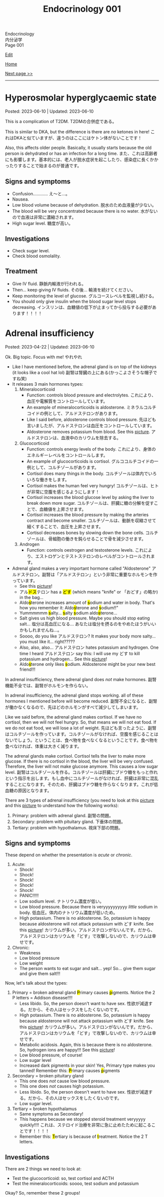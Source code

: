 #+TITLE: Endocrinology 001

#+BEGIN_EXPORT html
<div class="engt">Endocrinology</div>
<div class="japt">内分泌学</div>
<div class="engt">Page 001</div>
#+END_EXPORT

[[https://github.com/ahisu6/ahisu6.github.io/edit/main/src/e/001.org][Edit]]

[[file:./index.org][Home]]

[[file:./002.org][Next page >>]]

-----

#+TOC: headlines 2

* Hyperosmolar hyperglycaemic state
:PROPERTIES:
:CUSTOM_ID: orgcd73fc0
:END:

Posted: 2023-06-10 | Updated: 2023-06-10

This is a complication of T2DM. @@html:<span class="ja">T2DMの合併症である。</span>@@

This is similar to DKA, but the difference is there are /no/ ketones in here! @@html:<span class="ja">これはDKAと似ていますが、違うのはここにはケトン体がないことです！</span>@@

Also, this affects older people. Basically, it usually starts because the old person is dehydrated or has an infection for a long time. @@html:<span class="ja">また、これは高齢者にも影響します。基本的には、老人が脱水症状を起こしたり、感染症に長くかかったりすることで始まるのが普通です。</span>@@

** Signs and symptoms
:PROPERTIES:
:CUSTOM_ID: org2bf6732
:END:

- Confusion............ え～と...。
- Nausea.
- Low blood volume because of dehydration. @@html:<span class="ja">脱水のため血液量が少ない。</span>@@
- The blood will be very concentrated because there is no water. @@html:<span class="ja">水がないので血液は非常に濃縮されます。</span>@@
- High sugar level. @@html:<span class="ja">糖度が高い。</span>@@

** Investigations
:PROPERTIES:
:CUSTOM_ID: orgf81f67e
:END:

- Check sugar level.
- Check blood osmolality.

** Treatment
:PROPERTIES:
:CUSTOM_ID: org4d31c85
:END:

- Give IV fluid. @@html:<span class="ja">静脈内輸液が行われる。</span>@@
- Then... keep giving IV fluids. @@html:<span class="ja">その後... 輸液を続けてください。</span>@@
- Keep monitoring the level of glucose. @@html:<span class="ja">グルコースレベルを監視し続ける。</span>@@
- You should only give insulin when the blood sugar level stops decreasing. @@html:<span class="ja">インスリンは、血糖値の低下が止まってから投与する必要があります！！！！</span>@@

* Adrenal insufficiency
:PROPERTIES:
:CUSTOM_ID: org63d3f05
:END:

Posted: 2023-04-22 | Updated: 2023-06-10

Ok. Big topic. Focus with me! @@html:<span class="ja">やれやれ</span>@@

- Like I have mentioned before, the adrenal gland is on top of the kidneys (it looks like a cool hat lol) @@html:<span class="ja">副腎は腎臓の上にある(かっこよさそうな帽子ですね笑)</span>@@
- It releases 3 main hormones types:
  1. Mineralocorticoid
     - Function: controls blood pressure and electrolytes. @@html:<span class="ja">これにより、血圧や電解質をコントロールしています。</span>@@
     - An example of mineralocorticoids is aldosterone. @@html:<span class="ja">ミネラルコルチコイドの例として、アルドステロンがあります。</span>@@
     - Like I said before, aldosterone controls blood pressure. @@html:<span class="ja">先ほども言いましたが、アルドステロンは血圧をコントロールしています。</span>@@
     - Aldosterone removes potassium from blood. See this [[https://drive.google.com/uc?export=view&id=1-Rama01t-sacjzKy4tNeUmKelkW7-_Pm][picture]]. @@html:<span class="ja">アルドステロンは、血液中のカリウムを除去する。</span>@@
  2. Glucocorticoid
     - Function: controls energy levels of the body. @@html:<span class="ja">これにより、身体のエネルギーレベルをコントロールします。</span>@@
     - An example of glucocorticoids is cortisol. @@html:<span class="ja">グルココルチコイドの一例として、コルチゾールがあります。</span>@@
     - Cortisol does many things in the body. @@html:<span class="ja">コルチゾールは体内でいろいろな働きをします。</span>@@
     - Cortisol makes the human feel very hungry! @@html:<span class="ja">コルチゾールは、ヒトが非常に空腹を感じるようにします！</span>@@
     - Cortisol increases the blood glucose level by asking the liver to break down more sugar. @@html:<span class="ja">コルチゾールは、肝臓に糖の分解を促すことで、血糖値を上昇させます。</span>@@
     - Cortisol increases the blood pressure by making the arteries contract and become smaller. @@html:<span class="ja">コルチゾールは、動脈を収縮させて細くすることで、血圧を上昇させます。</span>@@
     - Cortisol decreases bones by slowing down the bone cells. @@html:<span class="ja">コルチゾールは、骨細胞の働きを鈍らせることで骨を減少させます。</span>@@
  3. Androgen
     - Function: controls oestrogen and testosterone levels. @@html:<span class="ja">これにより、エストロゲンとテストステロンのレベルがコントロールされます。</span>@@
- Adrenal gland makes a very important hormone called "Aldosterone" @@html:<span class="ja">アルドステロン。副腎は「アルドステロン」という非常に重要なホルモンを作っています。</span>@@
  - See this [[https://drive.google.com/uc?export=view&id=1-Rama01t-sacjzKy4tNeUmKelkW7-_Pm][picture]]!
  - @@html:<span class="ja">アル<mark>ドス</mark>テロン</span> has a <mark>どす</mark> (which means "knife" or <span class="ja">「おどす」の略か</span>) in the bag...@@
  - @@html:Aldo<mark>s</mark>terone increases amount of <mark>s</mark>odium and water in body. That's how you remember it: Aldo<mark>s</mark>terone and <mark>s</mark>odium!!"@@
  - @@html:Yummmmmm <mark>s</mark>alty... <mark>s</mark>alty <mark>s</mark>odium aldo<mark>s</mark>terone...@@
  - Salt gives us high blood pressure. Maybe you should stop eating salt... @@html:<span class="ja">塩分は高血圧になる... あなたは塩分を摂るのをやめたほうがいいかもしれませんね...。</span>@@
  - Soooo, do you like @@html:<span class="ja">アルドステロン</span>@@? It makes your body more salty... you must like it... right?????
  - @@html:Also, also, also... <span class="ja">アルドステロン</span> hates potassium and hydrogen. One time I heard <span class="ja">アルドステロン</span> say this: I will use my どす to kill potassium and hydrogen...@@ See this [[https://drive.google.com/uc?export=view&id=1-Rama01t-sacjzKy4tNeUmKelkW7-_Pm][picture]]!
  - @@html:Aldo<mark>s</mark>terone only likes <mark>s</mark>odium. Aldosterone might be your new best friend!!!@@

In adrenal insufficiency, there adrenal gland does /not/ make hormones. @@html:<span class="ja">副腎機能不全では、副腎がホルモンを作らない。</span>@@

In adrenal insufficiency, the adrenal gland stops working. all of these hormones I mentioned before will become reduced. @@html:<span class="ja">副腎不全になると、副腎が働かなくなるので、先ほどのホルモンがすべて減少してしまいます。</span>@@

Like we said before, the adrenal gland makes cortisol. If we have no cortisol, then we will not feel hungry. So, that means we will not eat food. If we do not eat food, we will lose a lot of weight. @@html:<span class="ja">先ほども言ったように、副腎はコルチゾールを作っています。コルチゾールがなければ、空腹を感じることはないでしょう。ということは、食べ物を食べなくなるということです。食べ物を食べなければ、体重は大きく減ります。</span>@@

The adrenal glands make cortisol. Cortisol tells the liver to make more glucose. If there is no cortisol in the blood, the liver will be very confused. Therefore, the liver will not make glucose anymore. This causes a low sugar level. @@html:<span class="ja">副腎はコルチゾールを作る。コルチゾールは肝臓にブドウ糖をもっと作れという指示を出します。もし血中にコルチゾールがなければ、肝臓は非常に混乱することになります。そのため、肝臓はブドウ糖を作らなくなります。これが低血糖の原因となります。</span>@@

There are 3 types of adrenal insufficiency (you need to look at this [[https://drive.google.com/uc?export=view&id=1QBgWGLVij0aL_zWGh_IxPAXq6hwa1mg3][picture]] and this [[https://drive.google.com/uc?export=view&id=1pUbOX2ZN2idbRMcs3PthgePo2Hv2nBZO][picture]] to understand how the following works):
1. Primary: problem with adrenal gland. @@html:<span class="ja">副腎の問題。</span>@@
2. Secondary: problem with pituitary gland. @@html:<span class="ja">下垂体の問題。</span>@@
3. Tertiary: problem with hypothalamus. @@html:<span class="ja">視床下部の問題。</span>@@

** Signs and symptoms
:PROPERTIES:
:CUSTOM_ID: org358f61e
:END:

These depend on whether the presentation is /acute/ or /chronic/.

1. Acute:
  - Shock!
  - Shock!
  - Shock!
  - Shock!
  - Shock!
  - PANIC!!!!!
  - Low sodium level. @@html:<span class="ja">ナトリウム濃度が低い。</span>@@
  - Low blood pressure. Because there is veryyyyyyyyyy /little/ sodium in body. @@html:<span class="ja">低血圧。体内のナトリウム濃度が低いため。</span>@@
  - High potassium. There is no aldosterone. So, potassium is happy because aldosterone will not attack potassium with どす knife. See this [[https://drive.google.com/uc?export=view&id=1-Rama01t-sacjzKy4tNeUmKelkW7-_Pm][picture]]! @@html:<span class="ja">カリウムが多い。アルドステロンがないんです。だから、アルドステロンはカリウムを「どす」で攻撃しないので、カリウムは幸せです。</span>@@

2. Chronic:
  - Weakness
  - Low blood pressure
  - Low weight
  - The person wants to eat sugar and salt... yep! So... give them sugar and give them salt!!!

Now, let's talk about the types:
1. Primary = broken adrenal gland @@html:<mark>P</mark>rimary causes <mark>p</mark>igments. Notice the 2 P letters@@ = Addison disease!!!!
  - Less libido. So, the person doesn't want to have sex. @@html:<span class="ja">性欲が減退する。だから、その人はセックスをしたくないのです。</span>@@
  - High potassium. There is no aldosterone. So, potassium is happy because aldosterone will not attack potassium with どす knife. See this [[https://drive.google.com/uc?export=view&id=1-Rama01t-sacjzKy4tNeUmKelkW7-_Pm][picture]]! @@html:<span class="ja">カリウムが多い。アルドステロンがないんです。だから、アルドステロンはカリウムを「どす」で攻撃しないので、カリウムは幸せです。</span>@@
  - Metabolic acidosis. Again, this is because there is no aldosterone. So, hydrogen ions are happy!!! See this [[https://drive.google.com/uc?export=view&id=1-Rama01t-sacjzKy4tNeUmKelkW7-_Pm][picture]]!
  - Low blood pressure, of course!
  - Low sugar level
  - Increased dark pigments in your skin! Yes, Primary type makes you tanned! Remember this: @@html:<mark>P</mark>rimary causes <mark>p</mark>igments@@

2. Secondary = broken pituitary gland
  - This one does /not/ cause low blood pressure.
  - This one does /not/ causes high potassium.
  - Less libido. So, the person doesn't want to have sex. @@html:<span class="ja">性欲が減退する。だから、その人はセックスをしたくないのです。</span>@@
  - Low sugar level.

3. Tertiary = broken hypothalamus
  - Same symptoms as Secondary!
  - This happens because we stopped steroid treatment veryyyyy quickly!!!! @@html:<span class="ja">これは、ステロイド治療を非常に急に止めたために起こることです！！！！</span>@@
  - @@html:Remember this: <mark>T</mark>ertiary is because of <mark>t</mark>reatment. Notice the 2 T letters.@@

** Investigations
:PROPERTIES:
:CUSTOM_ID: orgdd7b267
:END:

There are 2 things we need to look at:
- Test the glucocorticoid: so, test cortisol and ACTH
- Test the mineralocorticoids: soooo, test sodium and potassium

Okay? So, remember these 2 groups!

Testing glucocorticoids:
1. First, do ACTH stimulation test.
2. Then, measure the cortisol level in the blood.
3. Wait 30 minutes.
4. Measure the cortisol level again!
5. Interpret cortisol levels. See this [[https://drive.google.com/uc?export=view&id=1TGoigD9eW74rKwjRyMZaX8-FafbCrIfO][picture]].

Look at this table and learn it. I read many books and I summarised the information for you in a nice table! @@html:<span class="ja">この表を見て、学んでください。私はたくさんの本を読み、あなたのために情報を素敵な表でまとめました！</span>@@

| Lab stuff         | Primary | Secondary/tertiary                               |
|-------------------+---------+--------------------------------------------------|
| Aldosterone level | low     | オーケー (because adrenal gland is OK)           |
| Cortisol level    | low     | low (because pituitary gland is NOT making ACTH) |
| ACTH              | HIGH    | low (because pituitary gland is NOT making ACTH) |
| Sodium            | low     | オーケー (but... sometimes low...)               |
| Potassium         | HIGH    | オーケー                                         |

** Treatment
:PROPERTIES:
:CUSTOM_ID: org6df6b06
:END:

- See this [[https://drive.google.com/uc?export=view&id=1q55yq3nh-52-ON1PMnSfHZzVRDOzi1MW][picture]]!
- @@html:Give oral <mark>hydro</mark>cortisone to replace the low cortisol!!!! Hydro... <mark>hydro</mark> means water!!! Imagine the cool kidney surfing on the beach waves!!!!!!!! <span class="ja">ハイドロ... ハイドロとは水のことです！！！！ビーチの波でサーフィンをするクールなキドニーを想像してみてください！！！！！！！！</span>@@
  - If patient is already on hydrocortisone, then tell them that they should double the dose when they feel sick!
- @@html:Give oral <mark>flu</mark>drocortisone to replace minerals (sodium)! Oh no!! The kidney now has the flu because of the cold water :( <span class="ja">いやぁ～、今の腎臓は冷たい水のせいでインフルエンザになってしまいました。</span>@@
- Give dehydroepiandrosterone (DHEA) (wow such a @@html:<span class="ja">大</span>@@ name....) to replace androgens.

- @@html:If the patient has acute adrenal cri<mark>s</mark>i<mark>s</mark>, then................ EMERGENCY!!! PANIC!!!!!!!!! After you PANIC, do this stuff@@:
  - @@html:<mark>S</mark>teroid: give IM hydrocortisone!!! QUICK!!!!!!!!!!!!!!!! 100 mg!! Remember my favourite kanji: <span class="ja">百！！！</span>@@
  - @@html:<mark>S</mark>aline: give fluids!!!@@
  - @@html:<mark>S</mark>ugar: give 10% glucose!@@

** Questions
:PROPERTIES:
:CUSTOM_ID: org4dd0b64
:END:

Sorry, I was suuuuper busy. I will make questions soon, don't worry!!!

* Cushing syndrome
:PROPERTIES:
:CUSTOM_ID: org90ea4ab
:END:

Posted: 2023-04-13 | Updated: 2023-04-13

- Adrenal gland is on top of the kidneys (it looks like a cool hat lol) @@html:<span class="ja">副腎は腎臓の上にある(かっこよさそうな帽子ですね笑)</span>@@
- It releases 3 main hormones types:
  1. Mineralocorticoid
     - Function: controls blood pressure and electrolytes. @@html:<span class="ja">これにより、血圧や電解質をコントロールしています。</span>@@
  2. Glucocorticoid
     - Function: controls energy levels of the body. @@html:<span class="ja">これにより、身体のエネルギーレベルをコントロールします。</span>@@
  3. Androgen
     - Function: controls oestrogen and testosterone levels. @@html:<span class="ja">これにより、エストロゲンとテストステロンのレベルがコントロールされます。</span>@@

See this [[https://drive.google.com/uc?export=view&id=1QBgWGLVij0aL_zWGh_IxPAXq6hwa1mg3][picture]] and this [[https://drive.google.com/uc?export=view&id=1pUbOX2ZN2idbRMcs3PthgePo2Hv2nBZO][picture]], and then read the text:
1. Hypothalamus releases corticotrophic releasing hormone (CRH). @@html:<span class="ja">視床下部から副腎皮質刺激放出ホルモンが分泌される。</span>@@
2. Pituitary gland then releases adrenocorticotropic hormone (ACTH). @@html:<span class="ja">すると、下垂体から副腎皮質刺激ホルモン(ACTH)が分泌されます。</span>@@
3. This makes the cool adrenal gland (the orange hat) release cortisol. @@html:<span class="ja"><mark>コル</mark>チゾール</span>@@... this sounds @@html:<span class="ja"><mark>クール</mark>ね</span>@@. The kidney looks cool, huh? It is doing some skiing :). @@html:<span class="ja">そうすると、副腎(オレンジ色の帽子の部分)というすごいところから、コルチゾールが分泌されます。腎臓がかっこよく見えるでしょ？スキーをやっているようです :)。</span>@@
4. When there is too much cortisol, the adrenal gland will start telling the hypothalamus and the pituitary gland to stop making hormones. See this [[https://drive.google.com/uc?export=view&id=1pUbOX2ZN2idbRMcs3PthgePo2Hv2nBZO][picture]]. @@html:<span class="ja">コルチゾールが多すぎると、副腎は視床下部や下垂体にホルモンを作るのをやめるように指示を出すようになります。</span>@@

In Cushing syndrome, there is tooooooo much cortisol. Wayyyyyy toooooooo much. @@html:<span class="ja">クッシング症候群では、コルチゾールが多すぎるのです。非常に多すぎる。</span>@@

There are many causes:
- Causes from OUTSIDE body:
  - When you take a lot of steroid drugs, this can affect the balance of cortisol in your body. @@html:<span class="ja">ステロイド剤を多く服用すると、体内のコルチゾールのバランスに影響を与えることがあります。</span>@@
- Causes from INSIDE body:
  - Pituitary cancer: this will cause the pituitary gland to keep making ACTH, and that will keep telling the adrenal gland: "MAKE MORE CORTISOL!" @@html:<span class="ja">下垂体がん: 下垂体がACTHを作り続けるようになります。したがって、それが副腎に伝え続けることになる: 「コルチゾールをもっと作れ！」。</span>@@
  - Small cell lung cancer: this type of cancer makes hormones that look like ACTH. These hormones will tell the adrenal gland to make more cortisol. @@html:<span class="ja">小細胞肺がん: このタイプのがんは、ACTHのようなホルモンを作ります。これらのホルモンは、副腎にコルチゾールをもっと作るように指示します。</span>@@
  - Adrenal gland cancer: if there is cancer in the adrenal gland, then it will keep making cortisol. See this [[https://drive.google.com/uc?export=view&id=1aHTL0Q8vaxI0sxAXLs2AnSdcjjIZqoIc][picture]]. @@html:<span class="ja">副腎がん: 副腎にがんがあると、コルチゾールを作り続けることになります。</span>@@

** Signs and symptoms
:PROPERTIES:
:CUSTOM_ID: org8b1cf79
:END:

Have a look at this [[https://drive.google.com/uc?export=view&id=1RfFGrlfDExL4af0h2B8XxeQOEyQTzD7f][picture]]!

** Investigations
:PROPERTIES:
:CUSTOM_ID: orgb811316
:END:

- Go to PassMedicine, and search for Cushing Syndrome. There are nice stuff there!
- First, we do a 24-hour urine cortisol test. This is to check if the patient has high cortisol. @@html:<span class="ja">まず、24時間尿コルチゾールテストを行います。これは、患者さんのコルチゾールが高いかどうかをチェックするためです。</span>@@
- We can also do something called "dexamethasone suppression test". In this test, we give the person dexamethasone. Dexamethasone causes ACTH levels to drop!! Remember this, it is /very/ important. @@html:<span class="ja">また、「デキサメタゾン抑制試験」と呼ばれるものも行うことができます。このテストでは、デキサメタゾンを投与します。デキサメタゾンはACTHのレベルを低下させるのです これは非常に重要なことなので、覚えておいてください。</span>@@
- Now, look at these charts @@html:<span class="ja">さて、これらのチャートをご覧ください</span>@@:
  - Remember, dexamethasone REDUCES ACTH level! @@html:<span class="ja">デキサメタゾンはACTHレベルを低下させることを忘れないでください！</span>@@
  - I made 2 Japanese charts for you. @@html:<span class="ja">2日本語のチャートを2枚作りました。</span>@@
  - [[https://drive.google.com/uc?export=view&id=1UGizX_hABHq3FnJFzREH4TuLfbnA560i][Japanese chart 1]].
  - [[https://drive.google.com/uc?export=view&id=1YFnB8H_roqUwmZS4Ldrdb6JaMKEpVyND][Japanese chart 2]].

Here are the charts in English @@html:<span class="ja">以下、英語表記のチャートです</span>@@:
- [[https://drive.google.com/uc?export=view&id=1PtHw4Kdw_jRVMTp7e_BZd4jQlNrcMVX7][English chart 1]].
- [[https://drive.google.com/uc?export=view&id=1qsYNhA3l0VPqUcuB6ziK9sFa0oCdnVGf][English chart 2]].

** Treatment
:PROPERTIES:
:CUSTOM_ID: orgb907702
:END:

Treat the cause:
- Surgery to remove the tumour.

* Diabetes insipidus
:PROPERTIES:
:CUSTOM_ID: orgb916ee6
:END:

Posted: 2023-02-28 | Updated: 2023-02-28

Before we learn about this, you need to understand that antidiuretic hormone (ADH) /stops/ you from urinating!! @@html:<span class="ja">このことを学ぶ前に、抗利尿ホルモンが尿を止めるということを理解する必要があります！！</span>@@

In chemistry, there is something called "osmolality". This means "how much stuff is dissolved in a liquid". I like to think of this as "concentration". If you add more salt to water, then the water will be more concentrated (therefore it will have /higher/ osmolality)... @@html:<span class="ja">化学の世界には「osmolality」というものがあります。これは「液体にどれだけの物質が溶けているか」という意味です。私は、これを「濃縮」と考えたいのです。水に塩を多く入れると、水の濃度が濃くなる(そのため、「osmolality」が高くなります)。</span>@@

There are 2 types of diabetes insipidus @@html:<span class="ja">Diabetes insipidusには2つのタイプがあります</span>@@:
- Central: this means that there is an issue with the brain (the brain is not producing antidiuretic hormone). @@html:<span class="ja">これは、脳に問題があることを意味します(脳から抗利尿ホルモンが分泌されない)。</span>@@
- Nephrogenic: this means that there is an issue with the kidneys (the kidneys are not responding to antidiuretic hormone). @@html:<span class="ja">これは、腎臓に問題があることを意味します(腎臓が抗利尿ホルモンに反応しない)。</span>@@

** Signs and symptoms
:PROPERTIES:
:CUSTOM_ID: orgc372476
:END:

- Polyuria: urinating a lot!
- Pollydipsia: you will be thirsty all the time!!!

** Investigations
:PROPERTIES:
:CUSTOM_ID: orgb269b3d
:END:

- High blood osmolality
  1. Because your brain is not producing ADH, you will keep urinating. @@html:<span class="ja">脳からADHが分泌されないので、尿が出続けることになります。</span>@@
  2. All this urination will reduce your blood volume. @@html:<span class="ja">この排尿により、血液量は減少します。</span>@@
  3. If you reduce your blood volume, that means your blood will be /more/ concentrated. @@html:<span class="ja">血液量を減らせば、それだけ血液が濃縮されるということです。</span>@@
  4. Therefore, you will have higher blood osmolality (because your blood is /more/ concentrated). @@html:<span class="ja">そのため、血液の「osmolality」が高くなります(血液が濃縮されるため)。</span>@@
- Low urine osmolality
  1. Because you are urinating a lot of water, your urine will become diluted. @@html:<span class="ja">水分を多く排出しているため、尿が薄くなってしまいます。</span>@@
  2. So, your urine will have a /low/ osmolality. @@html:<span class="ja">だから、尿の「osmolality」が低くなります。</span>@@

** Treatment
:PROPERTIES:
:CUSTOM_ID: org92be224
:END:

This depends on the type.

- Central diabetes insipidus:
  - Because your brain is /not/ producing ADH, you need to give your body some drugs that contain ADH. @@html:<span class="ja">脳からADHが分泌されないので、ADHを含む薬を体に投与する必要があります。</span>@@
  - So, we give something called "desmopressin" ([[file:../cp/001.org::#desmopressin][see the story of desmopressin]]) (which is the same as ADH)!!!! @@html:<span class="ja">そこで、「デスモプレシン」というものを投与します(ADHと同じものです)！！！！</span>@@
  - The Sumo fighters sometimes pass a lot of urine... so, they need to keep taking desmopressin to stop that! @@html:<span class="ja"><mark>相撲</mark>取りは尿量が多いことがあるので。。。それを止めるためにデ<mark>スモ</mark>プレシンを飲み続けなければならないのです！</span>@@
- Nephrogenic diabetes insipidus:
  - Thiazide diuretics: these drugs allow the kidneys to absorb more salt and water! @@html:<span class="ja">これらの薬は、腎臓がより多くの塩分と水分を吸収することを可能にします。</span>@@

* Parathyroid diseases
:PROPERTIES:
:CUSTOM_ID: org4f0d408
:END:

Posted: 2023-02-02 | Updated: 2023-02-05

- You have 4 parathyroid glands. @@html:<span class="ja">副甲状腺は4つあるんですね。</span>@@
- Parathyroid glands have a lot of cells. These cells are called chief cells. @@html:<span class="ja">副甲状腺にはたくさんの細胞があります。これらの細胞は「chief cells」と呼ばれています。</span>@@
- Chief cells secrete parathyroid hormones! @@html:<span class="ja">「Chief cells」が副甲状腺ホルモンを分泌！</span>@@
- Parathyroid hormone increases the osteoclast activity. @@html:<span class="ja">副甲状腺ホルモンは破骨細胞の活性を高める。</span>@@
- Osteoclasts break bones. @@html:<span class="ja">破骨細胞は骨を壊す。</span>@@
- When bone is broken, calcium is released into the blood! @@html:<span class="ja">骨が折れると、カルシウムが血液中に放出されるのです！</span>@@
- When there is too much calcium in the body, the calcium will tell the parathyroid glands to /stop/ making hormones. This is called negative feedback! @@html:<span class="ja">体内のカルシウムが過剰になると、カルシウムは副甲状腺にホルモンを作るのを止めるように指示します。これをネガティブフィードバックといいます！</span>@@
- Phosphate /sticks/ to calcium in the blood! Make sure you remember this, it will become important later!! @@html:<span class="ja">リン酸塩は血液中のカルシウムとくっつく！これは必ず覚えておいてください後で重要になりますよ！！</span>@@

** Hyperparathyroidism
:PROPERTIES:
:CUSTOM_ID: org42ae0d6
:END:

HYPERparathyroidism is when there is /too much/ parathyroid hormone. @@html:<span class="ja">副甲状腺機能亢進症とは、副甲状腺ホルモンが過剰に分泌されている状態のことです。</span>@@

There are two types:
- Primary: this is due to reasons inside the parathyroid gland. So, in this case, the parathyroid gland is sad :(. @@html:<span class="ja">というのは、副甲状腺の中の理由によるものです。つまりこの場合副甲状腺は悲しいのです :(。</span>@@
- Secondary: this is due to reasons outside parathyroid gland. So, in this case, the parathyroid gland is happy. @@html:<span class="ja">というのは、副甲状腺以外の理由によるものです。ですから、この場合、副甲状腺は幸せなのです。</span>@@

*** Primary hyperparathyroidism
:PROPERTIES:
:CUSTOM_ID: org2af4011
:END:

- This is usually caused by parathyroid adenoma.

**** Signs and symptoms
:PROPERTIES:
:CUSTOM_ID: orgaa9aa3f
:END:

- Clinical:
  - Vague symptoms like fatigue. @@html:<span class="ja">疲労感などの漠然とした症状。</span>@@
  - Bone pain: this is because the bones are being broken by osteoclasts. @@html:<span class="ja">というのは、破骨細胞によって骨が壊されているからです。</span>@@
  - Kidney stones: all of that extra calcium is going through the kidneys! @@html:<span class="ja">これは、余分なカルシウムがすべて腎臓を経由してしまうからなのです！</span>@@
- Imaging:
  - Calcium in the joints cartilage (chondrocalcinosis). This usually happens in the knee. See [[https://drive.google.com/uc?export=view&id=1sD7uhmLiEW70Tw_sxJ9zVcwHo-m4vrvw][this]] (I got this picture from this [[https://radiopaedia.org/cases/chondrocalcinosis-of-the-knee-2][website]]). @@html:<span class="ja">関節軟骨のカルシウム(軟骨石灰化症)。</span>@@
  - pepper-pot appearance on x-ray. See [[https://drive.google.com/uc?export=view&id=17j1odAV-Fu5L3LPEdrLBR9Slz9yOOV_g][this]].
  - osteoporosis on DXA scan

**** Investigations of primary hyperparathyroidism
:PROPERTIES:
:CUSTOM_ID: org7136f49
:END:

- Parathyroid hormone levels: these will be /high/. @@html:<span class="ja">これらは高くなります。</span>@@
- Serum calcium levels: these will be /high/. @@html:<span class="ja">これらは高くなります。</span>@@
- Phosphate will be low. This is because phosphate sticks to calcium. @@html:<span class="ja">リン酸濃度は低くなる。これはリン酸塩がカルシウムとくっつくからだ。</span>@@
- Parathyroid scanning: this is done if you think the patient has parathyroid adenoma. @@html:<span class="ja">副甲状腺腺腫と思われる場合に行います。</span>@@

**** Treatment of primary hyperparathyroidism
:PROPERTIES:
:CUSTOM_ID: orgb43b25b
:END:

- Surgery: you need to remove the adenoma!!! @@html:<span class="ja">腺腫を切除する必要がある！！！</span>@@
  - Only do surgery in patients who have the following features @@html:<span class="ja">以下の特徴を持つ患者さんにのみ、手術を行う</span>@@:
    - Age: the patient must be under 50 years old! @@html:<span class="ja">患者は50歳未満でなければならない！</span>@@
    - Signs and symptoms: organ damage (for example, they have kidney issues because of high calcium). @@html:<span class="ja">臓器障害(例えば、高カルシウムのために腎臓に問題があるなど)。</span>@@
- If you cannot do surgery on patient @@html:<span class="ja">手術ができないのであれば、こうする必要があります</span>@@:
  - Tell them to drink lots of water (so that they don't get kidney stones)! @@html:<span class="ja">水をたくさん飲むように言う(腎臓結石にならないように)！</span>@@
  - Also, monitor their renal functions and calcium levels! @@html:<span class="ja">また、腎臓の機能やカルシウムの値も観察してください！</span>@@

*** Secondary hyperparathyroidism
:PROPERTIES:
:CUSTOM_ID: orgc53ad6c
:END:

- This is usually caused by chronic kidney failure. @@html:<span class="ja">これは、通常、慢性腎不全によって引き起こされます。</span>@@
- When kidney fails, phosphate does not leave the body. @@html:<span class="ja">腎臓が機能しなくなると、リン酸塩が体外に出なくなる。</span>@@
- Now, there will be too much phosphate in blood. @@html:<span class="ja">今、血液中のリン酸塩が過剰になる。</span>@@
- This phosphate will stick to all of the calcium. This causes calcium levels to be low. @@html:<span class="ja">このリン酸塩はカルシウムの全てに付着します。そのため、カルシウムの値が低くなってしまうのです。</span>@@
- Parathyroid glands will panic! They will panic because there is little calcium in blood!! @@html:<span class="ja">副甲状腺がパニックになる！血液中のカルシウムが少ないのでパニックになるのです！！</span>@@
- So, parathyroid glands will make more hormones. @@html:<span class="ja">だから、副甲状腺はホルモンを多く作るようになる。</span>@@
- Like we said before, these hormones will break the bones to increase the level of calcium! @@html:<span class="ja">先ほども言ったように、このホルモンは骨を壊してカルシウムの量を増やしてくれるのです！</span>@@

**** Investigations of secondary hyperparathyroidism
:PROPERTIES:
:CUSTOM_ID: org7f66a18
:END:

- Serum phosphate levels: these will be /high/. It is high because the kidney is not removing it. @@html:<span class="ja">これらは高くなります。腎臓で除去しきれないから高いのです。</span>@@
- Parathyroid hormone levels: these will be /high/. @@html:<span class="ja">これらは高くなります。</span>@@
- Serum calcium levels: these will be /low/. It is low because phosphate is binding to it. @@html:<span class="ja">これは低いでしょう。リン酸塩が結合しているため低くなっています。</span>@@

*** Complications of hyperparathyroidism
:PROPERTIES:
:CUSTOM_ID: orgb131996
:END:

Sometimes the patient might have /really/ high calcium. This is /very/ dangerous. @@html:<span class="ja">時には、患者さんのカルシウムがとても高くなることがあります。これは非常に危険です。</span>@@

You need to treat it /now/. Do not /wait/! @@html:<span class="ja">今すぐ治療する必要があります。待てない！</span>@@

To treat it, do this:
- Give /4 litre/ of fluid per day: this will remove the extra calcium through the urine. @@html:<span class="ja">というのは、余分なカルシウムを尿で排出してしまうからです。</span>@@
- Give IV bisphosphonates: this will prevent bone from breaking. @@html:<span class="ja">これは、骨が折れるのを防ぐためです。</span>@@

** Hypoparathyroidism
:PROPERTIES:
:CUSTOM_ID: org4334e2b
:END:

This is when there is /low/ level of parathyroid hormone. @@html:<span class="ja">これは、副甲状腺ホルモンの値が低い場合です。</span>@@

It is caused by things like:
- Surgical damage: sometimes surgeons can damage a part of the parathyroid gland. This causes the gland to stop working! @@html:<span class="ja">副甲状腺は、外科医が一部を損傷することがあります。これにより、副甲状腺は機能しなくなります！</span>@@
- DiGeorge syndrome: this is a congenital issue. The baby is born without thymus and without parathyroid glands! So, if the patient does not have parathyroid glands, then they cannot produce parathyroid hormone! @@html:<span class="ja">これは先天性の問題です。赤ちゃんは、胸腺がなく、副甲状腺もない状態で生まれてきますですから、副甲状腺がなければ、副甲状腺ホルモンを分泌することができないのです！</span>@@

*** Signs and symptoms of hypoparathyroidism
:PROPERTIES:
:CUSTOM_ID: orgb6eebc7
:END:

- Clinical
  - Muscle spasm and tingly sensation: this is because of the low calcium level! @@html:<span class="ja">筋肉の痙攣やヒリヒリ感：これはカルシウムが少ないから！</span>@@

*** Investigations of hypoparathyroidism
:PROPERTIES:
:CUSTOM_ID: org99bb60e
:END:

- Parathyroid hormone levels: these will /low/. @@html:<span class="ja">これは低いでしょう。</span>@@
- Serum calcium levels: these will /low/. @@html:<span class="ja">これは低いでしょう。</span>@@

*** Treatment of hypoparathyroidism
:PROPERTIES:
:CUSTOM_ID: org8d5c44a
:END:

- Oral calcium and vitamin D: as we said, these patients have /low/ calcium. So, we need to give them things which will increase the calcium level! @@html:<span class="ja">この患者さんたちはカルシウムが少ない。ですから、カルシウムを増やすようなものを与える必要があるのです！</span>@@
- You can also give parathyroid hormone injections to treat osteoporosis. This is /not/ licensed. @@html:<span class="ja">また、骨粗鬆症の治療のために副甲状腺ホルモンの注射をすることもできます。これは免許制ではありません。</span>@@

** Pseudohypoparathyroidism
:PROPERTIES:
:CUSTOM_ID: orgefdeb82
:END:

There is a type called "Pseudohypoparathyroidism". This is when the level of parathyroid hormones is good, but the organs are not responding to this parathyroid hormone. @@html:<span class="ja">「Pseudohypoparathyroidism」と呼ばれるタイプがあります。副甲状腺ホルモンの分泌量は良いのですが、この副甲状腺ホルモンに臓器が反応しない場合に起こります。</span>@@

*** Investigations of pseudohypoparathyroidism
:PROPERTIES:
:CUSTOM_ID: org1e0880c
:END:

- Parathyroid hormone levels: these will /high/. This is because the parathyroid gland keeps making hormones, but the organs are not accepting it! @@html:<span class="ja">が高くなります。これは副甲状腺がホルモンを作り続けているのに臓器がそれを受け入れていないためです！</span>@@
- Serum calcium levels: these will /low/. This is because the organs are not accepting hormone, so, no calcium is being created! @@html:<span class="ja">が低くなります。これは内臓がホルモンを受け入れないためで、カルシウムが作られないのです！</span>@@
